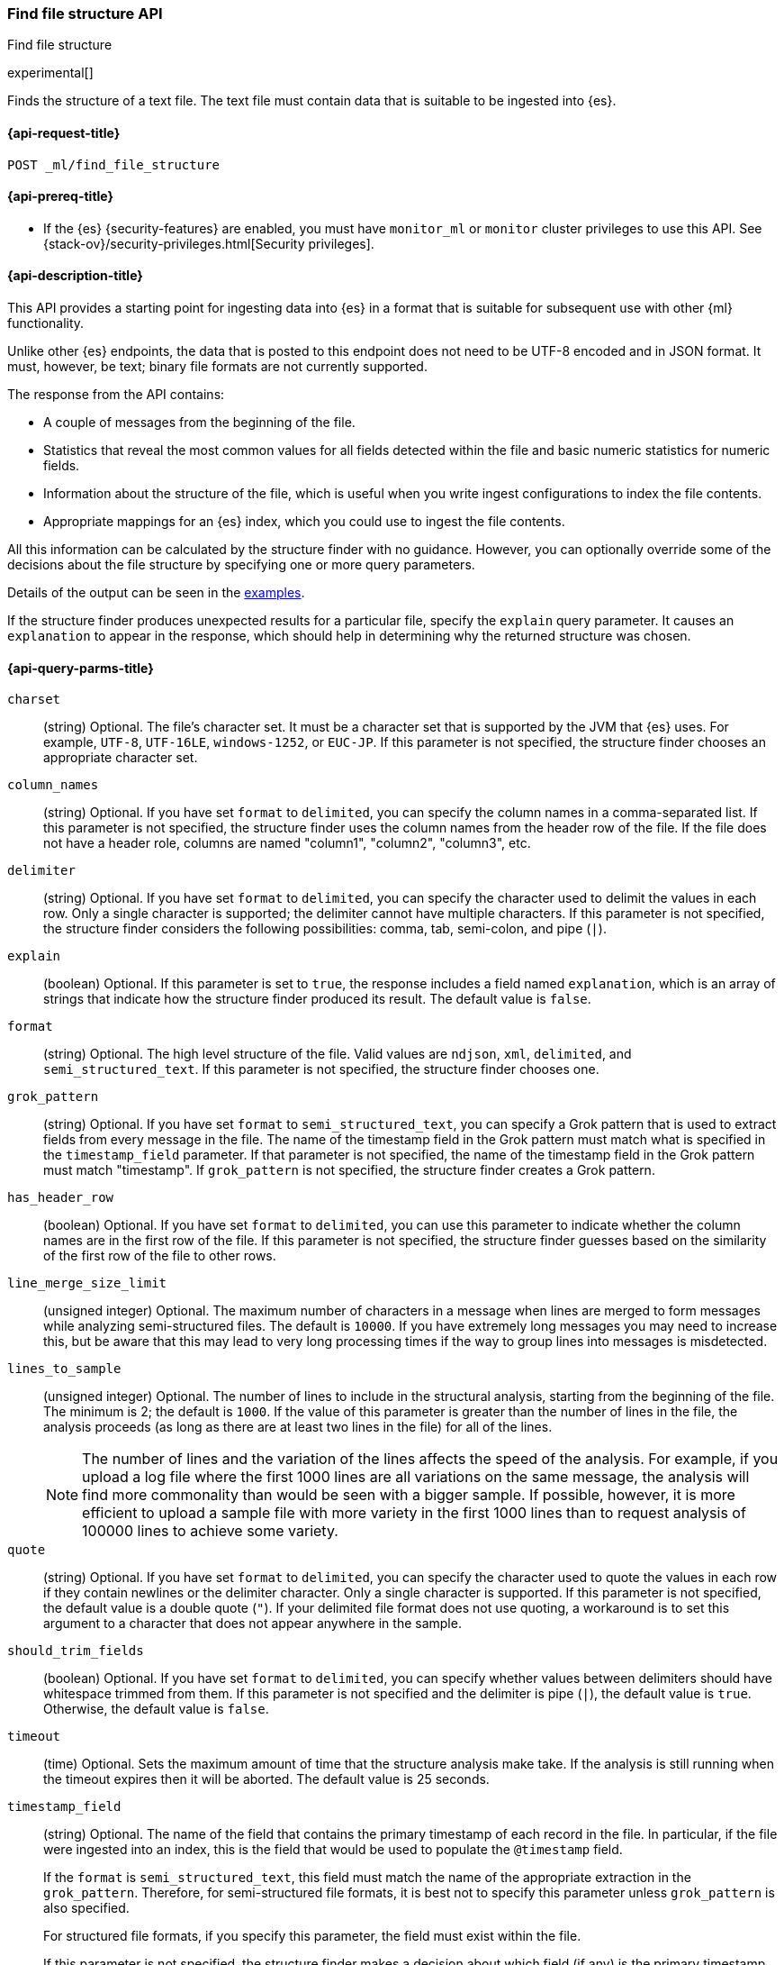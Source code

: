 [role="xpack"]
[testenv="basic"]
[[ml-find-file-structure]]
=== Find file structure API
++++
<titleabbrev>Find file structure</titleabbrev>
++++

experimental[]

Finds the structure of a text file. The text file must contain data that is
suitable to be ingested into {es}.

[[ml-find-file-structure-request]]
==== {api-request-title}

`POST _ml/find_file_structure`

[[ml-find-file-structure-prereqs]]
==== {api-prereq-title}

* If the {es} {security-features} are enabled, you must have `monitor_ml` or
`monitor` cluster privileges to use this API. See
{stack-ov}/security-privileges.html[Security privileges].

[[ml-find-file-structure-desc]]
==== {api-description-title}

This API provides a starting point for ingesting data into {es} in a format that
is suitable for subsequent use with other {ml} functionality.

Unlike other {es} endpoints, the data that is posted to this endpoint does not
need to be UTF-8 encoded and in JSON format. It must, however, be text; binary
file formats are not currently supported.

The response from the API contains:

* A couple of messages from the beginning of the file.
* Statistics that reveal the most common values for all fields detected within
  the file and basic numeric statistics for numeric fields.
* Information about the structure of the file, which is useful when you write
  ingest configurations to index the file contents.
* Appropriate mappings for an {es} index, which you could use to ingest the file
  contents.

All this information can be calculated by the structure finder with no guidance.
However, you can optionally override some of the decisions about the file
structure by specifying one or more query parameters.

Details of the output can be seen in the
<<ml-find-file-structure-examples,examples>>.

If the structure finder produces unexpected results for a particular file,
specify the `explain` query parameter. It causes an `explanation` to appear in
the response, which should help in determining why the returned structure was
chosen.

[[ml-find-file-structure-query-parms]]
==== {api-query-parms-title}

`charset`::
  (string) Optional. The file's character set. It must be a character set that
  is supported by the JVM that {es} uses. For example, `UTF-8`, `UTF-16LE`,
  `windows-1252`, or `EUC-JP`. If this parameter is not specified, the structure
  finder chooses an appropriate character set.

`column_names`::
  (string) Optional. If you have set `format` to `delimited`, you can specify
  the column names in a comma-separated list. If this parameter is not specified,
  the structure finder uses the column names from the header row of the file. If
  the file does not have a header role, columns are named "column1", "column2",
  "column3", etc.

`delimiter`::
  (string) Optional. If you have set `format` to `delimited`, you can specify
  the character used to delimit the values in each row. Only a single character
  is supported; the delimiter cannot have multiple characters. If this parameter
  is not specified, the structure finder considers the following possibilities:
  comma, tab, semi-colon, and pipe (`|`).

`explain`::
  (boolean) Optional. If this parameter is set to `true`, the response includes
  a field named `explanation`, which is an array of strings that indicate how
  the structure finder produced its result. The default value is `false`.

`format`::
  (string) Optional. The high level structure of the file. Valid values are
  `ndjson`, `xml`, `delimited`, and `semi_structured_text`. If this parameter is
  not specified, the structure finder chooses one.

`grok_pattern`::
  (string) Optional. If you have set `format` to `semi_structured_text`, you can
  specify a Grok pattern that is used to extract fields from every message in
  the file. The name of the timestamp field in the Grok pattern must match what
  is specified in the `timestamp_field` parameter. If that parameter is not
  specified, the name of the timestamp field in the Grok pattern must match
  "timestamp". If `grok_pattern` is not specified, the structure finder creates
  a Grok pattern.

`has_header_row`::
  (boolean) Optional. If you have set `format` to `delimited`, you can use this
  parameter to indicate whether the column names are in the first row of the
  file. If this parameter is not specified, the structure finder guesses based
  on the similarity of the first row of the file to other rows.

`line_merge_size_limit`::
  (unsigned integer) Optional. The maximum number of characters in a message
  when lines are merged to form messages while analyzing semi-structured files.
  The default is `10000`. If you have extremely long messages you may need to
  increase this, but be aware that this may lead to very long processing times
  if the way to group lines into messages is misdetected.

`lines_to_sample`::
  (unsigned integer) Optional. The number of lines to include in the structural
  analysis, starting from the beginning of the file. The minimum is 2; the
  default is `1000`. If the value of this parameter is greater than the number
  of lines in the file, the analysis proceeds (as long as there are at least two
  lines in the file) for all of the lines. +
+
--
NOTE: The number of lines and the variation of the lines affects the speed of
the analysis. For example, if you upload a log file where the first 1000 lines
are all variations on the same message, the analysis will find more commonality
than would be seen with a bigger sample. If possible, however, it is more
efficient to upload a sample file with more variety in the first 1000 lines than
to request analysis of 100000 lines to achieve some variety.
--

`quote`::
  (string) Optional. If you have set `format` to `delimited`, you can specify
  the character used to quote the values in each row if they contain newlines or
  the delimiter character. Only a single character is supported. If this
  parameter is not specified, the default value is a double quote (`"`). If your
  delimited file format does not use quoting, a workaround is to set this
  argument to a character that does not appear anywhere in the sample.

`should_trim_fields`::
  (boolean) Optional. If you have set `format` to `delimited`, you can specify
  whether values between delimiters should have whitespace trimmed from them. If
  this parameter is not specified and the delimiter is pipe (`|`), the default
  value is `true`. Otherwise, the default value is `false`.

`timeout`::
  (time) Optional. Sets the maximum amount of time that the structure analysis
  make take. If the analysis is still running when the timeout expires then it
  will be aborted. The default value is 25 seconds.

`timestamp_field`::
  (string) Optional. The name of the field that contains the primary timestamp
  of each record in the file. In particular, if the file were ingested into an
  index, this is the field that would be used to populate the `@timestamp` field.
+
--
If the `format` is `semi_structured_text`, this field must match the name of the
appropriate extraction in the `grok_pattern`. Therefore, for semi-structured
file formats, it is best not to specify this parameter unless `grok_pattern` is
also specified.

For structured file formats, if you specify this parameter, the field must exist
within the file.

If this parameter is not specified, the structure finder makes a decision about which
field (if any) is the primary timestamp field. For structured file formats, it
is not compulsory to have a timestamp in the file.
--

`timestamp_format`::
  (string) Optional. The Java time format of the timestamp field in the file. +
+
--
NOTE: Only a subset of Java time format letter groups are supported:

* `a`
* `d`
* `dd`
* `EEE`
* `EEEE`
* `H`
* `HH`
* `h`
* `M`
* `MM`
* `MMM`
* `MMMM`
* `mm`
* `ss`
* `XX`
* `XXX`
* `yy`
* `yyyy`
* `zzz`

Additionally `S` letter groups (fractional seconds) of length one to nine are
supported providing they occur after `ss` and separated from the `ss` by a `.`,
`,` or `:`. Spacing and punctuation is also permitted with the exception of `?`,
newline and carriage return, together with literal text enclosed in single
quotes. For example, `MM/dd HH.mm.ss,SSSSSS 'in' yyyy` is a valid override
format.

One valuable use case for this parameter is when the format is semi-structured
text, there are multiple timestamp formats in the file, and you know which
format corresponds to the primary timestamp, but you do not want to specify the
full `grok_pattern`. Another is when the timestamp format is one that the
structure finder does not consider by default.

If this parameter is not specified, the structure finder chooses the best
format from a built-in set.

--

[[ml-find-file-structure-request-body]]
==== {api-request-body-title}

The text file that you want to analyze. It must contain data that is suitable to
be ingested into {es}. It does not need to be in JSON format and it does not
need to be UTF-8 encoded. The size is limited to the {es} HTTP receive buffer
size, which defaults to 100 Mb.

[[ml-find-file-structure-examples]]
==== {api-examples-title}

Suppose you have a newline-delimited JSON file that contains information about
some books. You can send the contents to the `find_file_structure` endpoint:

[source,js]
----
POST _ml/find_file_structure
{"name": "Leviathan Wakes", "author": "James S.A. Corey", "release_date": "2011-06-02", "page_count": 561}
{"name": "Hyperion", "author": "Dan Simmons", "release_date": "1989-05-26", "page_count": 482}
{"name": "Dune", "author": "Frank Herbert", "release_date": "1965-06-01", "page_count": 604}
{"name": "Dune Messiah", "author": "Frank Herbert", "release_date": "1969-10-15", "page_count": 331}
{"name": "Children of Dune", "author": "Frank Herbert", "release_date": "1976-04-21", "page_count": 408}
{"name": "God Emperor of Dune", "author": "Frank Herbert", "release_date": "1981-05-28", "page_count": 454}
{"name": "Consider Phlebas", "author": "Iain M. Banks", "release_date": "1987-04-23", "page_count": 471}
{"name": "Pandora's Star", "author": "Peter F. Hamilton", "release_date": "2004-03-02", "page_count": 768}
{"name": "Revelation Space", "author": "Alastair Reynolds", "release_date": "2000-03-15", "page_count": 585}
{"name": "A Fire Upon the Deep", "author": "Vernor Vinge", "release_date": "1992-06-01", "page_count": 613}
{"name": "Ender's Game", "author": "Orson Scott Card", "release_date": "1985-06-01", "page_count": 324}
{"name": "1984", "author": "George Orwell", "release_date": "1985-06-01", "page_count": 328}
{"name": "Fahrenheit 451", "author": "Ray Bradbury", "release_date": "1953-10-15", "page_count": 227}
{"name": "Brave New World", "author": "Aldous Huxley", "release_date": "1932-06-01", "page_count": 268}
{"name": "Foundation", "author": "Isaac Asimov", "release_date": "1951-06-01", "page_count": 224}
{"name": "The Giver", "author": "Lois Lowry", "release_date": "1993-04-26", "page_count": 208}
{"name": "Slaughterhouse-Five", "author": "Kurt Vonnegut", "release_date": "1969-06-01", "page_count": 275}
{"name": "The Hitchhiker's Guide to the Galaxy", "author": "Douglas Adams", "release_date": "1979-10-12", "page_count": 180}
{"name": "Snow Crash", "author": "Neal Stephenson", "release_date": "1992-06-01", "page_count": 470}
{"name": "Neuromancer", "author": "William Gibson", "release_date": "1984-07-01", "page_count": 271}
{"name": "The Handmaid's Tale", "author": "Margaret Atwood", "release_date": "1985-06-01", "page_count": 311}
{"name": "Starship Troopers", "author": "Robert A. Heinlein", "release_date": "1959-12-01", "page_count": 335}
{"name": "The Left Hand of Darkness", "author": "Ursula K. Le Guin", "release_date": "1969-06-01", "page_count": 304}
{"name": "The Moon is a Harsh Mistress", "author": "Robert A. Heinlein", "release_date": "1966-04-01", "page_count": 288}
----
// CONSOLE
// TEST

If the request does not encounter errors, you receive the following result:

[source,js]
----
{
  "num_lines_analyzed" : 24, <1>
  "num_messages_analyzed" : 24, <2>
  "sample_start" : "{\"name\": \"Leviathan Wakes\", \"author\": \"James S.A. Corey\", \"release_date\": \"2011-06-02\", \"page_count\": 561}\n{\"name\": \"Hyperion\", \"author\": \"Dan Simmons\", \"release_date\": \"1989-05-26\", \"page_count\": 482}\n", <3>
  "charset" : "UTF-8", <4>
  "has_byte_order_marker" : false, <5>
  "format" : "ndjson", <6>
  "timestamp_field" : "release_date", <7>
  "joda_timestamp_formats" : [ <8>
    "ISO8601"
  ],
  "java_timestamp_formats" : [ <9>
    "ISO8601"
  ],
  "need_client_timezone" : true, <10>
  "mappings" : { <11>
    "@timestamp" : {
      "type" : "date"
    },
    "author" : {
      "type" : "keyword"
    },
    "name" : {
      "type" : "keyword"
    },
    "page_count" : {
      "type" : "long"
    },
    "release_date" : {
      "type" : "date",
      "format" : "iso8601"
    }
  },
  "ingest_pipeline" : {
    "description" : "Ingest pipeline created by file structure finder",
    "processors" : [
      {
        "date" : {
          "field" : "release_date",
          "timezone" : "{{ beat.timezone }}",
          "formats" : [
            "ISO8601"
          ]
        }
      }
    ]
  },
  "field_stats" : { <12>
    "author" : {
      "count" : 24,
      "cardinality" : 20,
      "top_hits" : [
        {
          "value" : "Frank Herbert",
          "count" : 4
        },
        {
          "value" : "Robert A. Heinlein",
          "count" : 2
        },
        {
          "value" : "Alastair Reynolds",
          "count" : 1
        },
        {
          "value" : "Aldous Huxley",
          "count" : 1
        },
        {
          "value" : "Dan Simmons",
          "count" : 1
        },
        {
          "value" : "Douglas Adams",
          "count" : 1
        },
        {
          "value" : "George Orwell",
          "count" : 1
        },
        {
          "value" : "Iain M. Banks",
          "count" : 1
        },
        {
          "value" : "Isaac Asimov",
          "count" : 1
        },
        {
          "value" : "James S.A. Corey",
          "count" : 1
        }
      ]
    },
    "name" : {
      "count" : 24,
      "cardinality" : 24,
      "top_hits" : [
        {
          "value" : "1984",
          "count" : 1
        },
        {
          "value" : "A Fire Upon the Deep",
          "count" : 1
        },
        {
          "value" : "Brave New World",
          "count" : 1
        },
        {
          "value" : "Children of Dune",
          "count" : 1
        },
        {
          "value" : "Consider Phlebas",
          "count" : 1
        },
        {
          "value" : "Dune",
          "count" : 1
        },
        {
          "value" : "Dune Messiah",
          "count" : 1
        },
        {
          "value" : "Ender's Game",
          "count" : 1
        },
        {
          "value" : "Fahrenheit 451",
          "count" : 1
        },
        {
          "value" : "Foundation",
          "count" : 1
        }
      ]
    },
    "page_count" : {
      "count" : 24,
      "cardinality" : 24,
      "min_value" : 180,
      "max_value" : 768,
      "mean_value" : 387.0833333333333,
      "median_value" : 329.5,
      "top_hits" : [
        {
          "value" : 180,
          "count" : 1
        },
        {
          "value" : 208,
          "count" : 1
        },
        {
          "value" : 224,
          "count" : 1
        },
        {
          "value" : 227,
          "count" : 1
        },
        {
          "value" : 268,
          "count" : 1
        },
        {
          "value" : 271,
          "count" : 1
        },
        {
          "value" : 275,
          "count" : 1
        },
        {
          "value" : 288,
          "count" : 1
        },
        {
          "value" : 304,
          "count" : 1
        },
        {
          "value" : 311,
          "count" : 1
        }
      ]
    },
    "release_date" : {
      "count" : 24,
      "cardinality" : 20,
      "earliest" : "1932-06-01",
      "latest" : "2011-06-02",
      "top_hits" : [
        {
          "value" : "1985-06-01",
          "count" : 3
        },
        {
          "value" : "1969-06-01",
          "count" : 2
        },
        {
          "value" : "1992-06-01",
          "count" : 2
        },
        {
          "value" : "1932-06-01",
          "count" : 1
        },
        {
          "value" : "1951-06-01",
          "count" : 1
        },
        {
          "value" : "1953-10-15",
          "count" : 1
        },
        {
          "value" : "1959-12-01",
          "count" : 1
        },
        {
          "value" : "1965-06-01",
          "count" : 1
        },
        {
          "value" : "1966-04-01",
          "count" : 1
        },
        {
          "value" : "1969-10-15",
          "count" : 1
        }
      ]
    }
  }
}
----
// TESTRESPONSE[s/"sample_start" : ".*",/"sample_start" : "$body.sample_start",/]
// The substitution is because the "file" is pre-processed by the test harness,
// so the fields may get reordered in the JSON the endpoint sees

<1> `num_lines_analyzed` indicates how many lines of the file were analyzed.
<2> `num_messages_analyzed` indicates how many distinct messages the lines contained.
     For NDJSON, this value is the same as `num_lines_analyzed`. For other file
     formats, messages can span several lines.
<3> `sample_start` reproduces the first two messages in the file verbatim. This
     may help to diagnose parse errors or accidental uploads of the wrong file.
<4> `charset` indicates the character encoding used to parse the file.
<5> For UTF character encodings, `has_byte_order_marker` indicates whether the
    file begins with a byte order marker.
<6> `format` is one of `ndjson`, `xml`, `delimited` or `semi_structured_text`.
<7> The `timestamp_field` names the field considered most likely to be the
    primary timestamp of each document.
<8> `joda_timestamp_formats` are used to tell Logstash how to parse timestamps.
<9> `java_timestamp_formats` are the Java time formats recognized in the time
    fields. Elasticsearch mappings and Ingest pipeline use this format.
<10> If a timestamp format is detected that does not include a timezone,
     `need_client_timezone` will be `true`. The server that parses the file must
     therefore be told the correct timezone by the client.
<11> `mappings` contains some suitable mappings for an index into which the data
     could be ingested. In this case, the `release_date` field has been given a
     `keyword` type as it is not considered specific enough to convert to the
     `date` type.
<12> `field_stats` contains the most common values of each field, plus basic
     numeric statistics for the numeric `page_count` field. This information
     may provide clues that the data needs to be cleaned or transformed prior
     to use by other {ml} functionality.

The next example shows how it's possible to find the structure of some New York
City yellow cab trip data. The first `curl` command downloads the data, the
first 20000 lines of which are then piped into the `find_file_structure`
endpoint. The `lines_to_sample` query parameter of the endpoint is set to 20000
to match what is specified in the `head` command.

[source,js]
----
curl -s "s3.amazonaws.com/nyc-tlc/trip+data/yellow_tripdata_2018-06.csv" | head -20000 | curl -s -H "Content-Type: application/json" -XPOST "localhost:9200/_ml/find_file_structure?pretty&lines_to_sample=20000" -T -
----
// NOTCONSOLE
// Not converting to console because this shows how curl can be used

--
NOTE: The `Content-Type: application/json` header must be set even though in
this case the data is not JSON. (Alternatively the `Content-Type` can be set
to any other supported by Elasticsearch, but it must be set.)
--

If the request does not encounter errors, you receive the following result:

[source,js]
----
{
  "num_lines_analyzed" : 20000,
  "num_messages_analyzed" : 19998, <1>
  "sample_start" : "VendorID,tpep_pickup_datetime,tpep_dropoff_datetime,passenger_count,trip_distance,RatecodeID,store_and_fwd_flag,PULocationID,DOLocationID,payment_type,fare_amount,extra,mta_tax,tip_amount,tolls_amount,improvement_surcharge,total_amount\n\n1,2018-06-01 00:15:40,2018-06-01 00:16:46,1,.00,1,N,145,145,2,3,0.5,0.5,0,0,0.3,4.3\n",
  "charset" : "UTF-8",
  "has_byte_order_marker" : false,
  "format" : "delimited", <2>
  "multiline_start_pattern" : "^.*?,\"?\\d{4}-\\d{2}-\\d{2}[T ]\\d{2}:\\d{2}",
  "exclude_lines_pattern" : "^\"?VendorID\"?,\"?tpep_pickup_datetime\"?,\"?tpep_dropoff_datetime\"?,\"?passenger_count\"?,\"?trip_distance\"?,\"?RatecodeID\"?,\"?store_and_fwd_flag\"?,\"?PULocationID\"?,\"?DOLocationID\"?,\"?payment_type\"?,\"?fare_amount\"?,\"?extra\"?,\"?mta_tax\"?,\"?tip_amount\"?,\"?tolls_amount\"?,\"?improvement_surcharge\"?,\"?total_amount\"?",
  "column_names" : [ <3>
    "VendorID",
    "tpep_pickup_datetime",
    "tpep_dropoff_datetime",
    "passenger_count",
    "trip_distance",
    "RatecodeID",
    "store_and_fwd_flag",
    "PULocationID",
    "DOLocationID",
    "payment_type",
    "fare_amount",
    "extra",
    "mta_tax",
    "tip_amount",
    "tolls_amount",
    "improvement_surcharge",
    "total_amount"
  ],
  "has_header_row" : true, <4>
  "delimiter" : ",", <5>
  "quote" : "\"", <6>
  "timestamp_field" : "tpep_pickup_datetime", <7>
  "joda_timestamp_formats" : [ <8>
    "YYYY-MM-dd HH:mm:ss"
  ],
  "java_timestamp_formats" : [ <9>
    "yyyy-MM-dd HH:mm:ss"
  ],
  "need_client_timezone" : true, <10>
  "mappings" : {
    "@timestamp" : {
      "type" : "date"
    },
    "DOLocationID" : {
      "type" : "long"
    },
    "PULocationID" : {
      "type" : "long"
    },
    "RatecodeID" : {
      "type" : "long"
    },
    "VendorID" : {
      "type" : "long"
    },
    "extra" : {
      "type" : "double"
    },
    "fare_amount" : {
      "type" : "double"
    },
    "improvement_surcharge" : {
      "type" : "double"
    },
    "mta_tax" : {
      "type" : "double"
    },
    "passenger_count" : {
      "type" : "long"
    },
    "payment_type" : {
      "type" : "long"
    },
    "store_and_fwd_flag" : {
      "type" : "keyword"
    },
    "tip_amount" : {
      "type" : "double"
    },
    "tolls_amount" : {
      "type" : "double"
    },
    "total_amount" : {
      "type" : "double"
    },
    "tpep_dropoff_datetime" : {
      "type" : "date",
      "format" : "yyyy-MM-dd HH:mm:ss"
    },
    "tpep_pickup_datetime" : {
      "type" : "date",
      "format" : "yyyy-MM-dd HH:mm:ss"
    },
    "trip_distance" : {
      "type" : "double"
    }
  },
  "ingest_pipeline" : {
    "description" : "Ingest pipeline created by file structure finder",
    "processors" : [
      {
        "date" : {
          "field" : "tpep_pickup_datetime",
          "timezone" : "{{ beat.timezone }}",
          "formats" : [
            "yyyy-MM-dd HH:mm:ss"
          ]
        }
      }
    ]
  },
  "field_stats" : {
    "DOLocationID" : {
      "count" : 19998,
      "cardinality" : 240,
      "min_value" : 1,
      "max_value" : 265,
      "mean_value" : 150.26532653265312,
      "median_value" : 148,
      "top_hits" : [
        {
          "value" : 79,
          "count" : 760
        },
        {
          "value" : 48,
          "count" : 683
        },
        {
          "value" : 68,
          "count" : 529
        },
        {
          "value" : 170,
          "count" : 506
        },
        {
          "value" : 107,
          "count" : 468
        },
        {
          "value" : 249,
          "count" : 457
        },
        {
          "value" : 230,
          "count" : 441
        },
        {
          "value" : 186,
          "count" : 432
        },
        {
          "value" : 141,
          "count" : 409
        },
        {
          "value" : 263,
          "count" : 386
        }
      ]
    },
    "PULocationID" : {
      "count" : 19998,
      "cardinality" : 154,
      "min_value" : 1,
      "max_value" : 265,
      "mean_value" : 153.4042404240424,
      "median_value" : 148,
      "top_hits" : [
        {
          "value" : 79,
          "count" : 1067
        },
        {
          "value" : 230,
          "count" : 949
        },
        {
          "value" : 148,
          "count" : 940
        },
        {
          "value" : 132,
          "count" : 897
        },
        {
          "value" : 48,
          "count" : 853
        },
        {
          "value" : 161,
          "count" : 820
        },
        {
          "value" : 234,
          "count" : 750
        },
        {
          "value" : 249,
          "count" : 722
        },
        {
          "value" : 164,
          "count" : 663
        },
        {
          "value" : 114,
          "count" : 646
        }
      ]
    },
    "RatecodeID" : {
      "count" : 19998,
      "cardinality" : 5,
      "min_value" : 1,
      "max_value" : 5,
      "mean_value" : 1.0656565656565653,
      "median_value" : 1,
      "top_hits" : [
        {
          "value" : 1,
          "count" : 19311
        },
        {
          "value" : 2,
          "count" : 468
        },
        {
          "value" : 5,
          "count" : 195
        },
        {
          "value" : 4,
          "count" : 17
        },
        {
          "value" : 3,
          "count" : 7
        }
      ]
    },
    "VendorID" : {
      "count" : 19998,
      "cardinality" : 2,
      "min_value" : 1,
      "max_value" : 2,
      "mean_value" : 1.59005900590059,
      "median_value" : 2,
      "top_hits" : [
        {
          "value" : 2,
          "count" : 11800
        },
        {
          "value" : 1,
          "count" : 8198
        }
      ]
    },
    "extra" : {
      "count" : 19998,
      "cardinality" : 3,
      "min_value" : -0.5,
      "max_value" : 0.5,
      "mean_value" : 0.4815981598159816,
      "median_value" : 0.5,
      "top_hits" : [
        {
          "value" : 0.5,
          "count" : 19281
        },
        {
          "value" : 0,
          "count" : 698
        },
        {
          "value" : -0.5,
          "count" : 19
        }
      ]
    },
    "fare_amount" : {
      "count" : 19998,
      "cardinality" : 208,
      "min_value" : -100,
      "max_value" : 300,
      "mean_value" : 13.937719771977209,
      "median_value" : 9.5,
      "top_hits" : [
        {
          "value" : 6,
          "count" : 1004
        },
        {
          "value" : 6.5,
          "count" : 935
        },
        {
          "value" : 5.5,
          "count" : 909
        },
        {
          "value" : 7,
          "count" : 903
        },
        {
          "value" : 5,
          "count" : 889
        },
        {
          "value" : 7.5,
          "count" : 854
        },
        {
          "value" : 4.5,
          "count" : 802
        },
        {
          "value" : 8.5,
          "count" : 790
        },
        {
          "value" : 8,
          "count" : 789
        },
        {
          "value" : 9,
          "count" : 711
        }
      ]
    },
    "improvement_surcharge" : {
      "count" : 19998,
      "cardinality" : 3,
      "min_value" : -0.3,
      "max_value" : 0.3,
      "mean_value" : 0.29915991599159913,
      "median_value" : 0.3,
      "top_hits" : [
        {
          "value" : 0.3,
          "count" : 19964
        },
        {
          "value" : -0.3,
          "count" : 22
        },
        {
          "value" : 0,
          "count" : 12
        }
      ]
    },
    "mta_tax" : {
      "count" : 19998,
      "cardinality" : 3,
      "min_value" : -0.5,
      "max_value" : 0.5,
      "mean_value" : 0.4962246224622462,
      "median_value" : 0.5,
      "top_hits" : [
        {
          "value" : 0.5,
          "count" : 19868
        },
        {
          "value" : 0,
          "count" : 109
        },
        {
          "value" : -0.5,
          "count" : 21
        }
      ]
    },
    "passenger_count" : {
      "count" : 19998,
      "cardinality" : 7,
      "min_value" : 0,
      "max_value" : 6,
      "mean_value" : 1.6201620162016201,
      "median_value" : 1,
      "top_hits" : [
        {
          "value" : 1,
          "count" : 14219
        },
        {
          "value" : 2,
          "count" : 2886
        },
        {
          "value" : 5,
          "count" : 1047
        },
        {
          "value" : 3,
          "count" : 804
        },
        {
          "value" : 6,
          "count" : 523
        },
        {
          "value" : 4,
          "count" : 406
        },
        {
          "value" : 0,
          "count" : 113
        }
      ]
    },
    "payment_type" : {
      "count" : 19998,
      "cardinality" : 4,
      "min_value" : 1,
      "max_value" : 4,
      "mean_value" : 1.315631563156316,
      "median_value" : 1,
      "top_hits" : [
        {
          "value" : 1,
          "count" : 13936
        },
        {
          "value" : 2,
          "count" : 5857
        },
        {
          "value" : 3,
          "count" : 160
        },
        {
          "value" : 4,
          "count" : 45
        }
      ]
    },
    "store_and_fwd_flag" : {
      "count" : 19998,
      "cardinality" : 2,
      "top_hits" : [
        {
          "value" : "N",
          "count" : 19910
        },
        {
          "value" : "Y",
          "count" : 88
        }
      ]
    },
    "tip_amount" : {
      "count" : 19998,
      "cardinality" : 717,
      "min_value" : 0,
      "max_value" : 128,
      "mean_value" : 2.010959095909593,
      "median_value" : 1.45,
      "top_hits" : [
        {
          "value" : 0,
          "count" : 6917
        },
        {
          "value" : 1,
          "count" : 1178
        },
        {
          "value" : 2,
          "count" : 624
        },
        {
          "value" : 3,
          "count" : 248
        },
        {
          "value" : 1.56,
          "count" : 206
        },
        {
          "value" : 1.46,
          "count" : 205
        },
        {
          "value" : 1.76,
          "count" : 196
        },
        {
          "value" : 1.45,
          "count" : 195
        },
        {
          "value" : 1.36,
          "count" : 191
        },
        {
          "value" : 1.5,
          "count" : 187
        }
      ]
    },
    "tolls_amount" : {
      "count" : 19998,
      "cardinality" : 26,
      "min_value" : 0,
      "max_value" : 35,
      "mean_value" : 0.2729697969796978,
      "median_value" : 0,
      "top_hits" : [
        {
          "value" : 0,
          "count" : 19107
        },
        {
          "value" : 5.76,
          "count" : 791
        },
        {
          "value" : 10.5,
          "count" : 36
        },
        {
          "value" : 2.64,
          "count" : 21
        },
        {
          "value" : 11.52,
          "count" : 8
        },
        {
          "value" : 5.54,
          "count" : 4
        },
        {
          "value" : 8.5,
          "count" : 4
        },
        {
          "value" : 17.28,
          "count" : 4
        },
        {
          "value" : 2,
          "count" : 2
        },
        {
          "value" : 2.16,
          "count" : 2
        }
      ]
    },
    "total_amount" : {
      "count" : 19998,
      "cardinality" : 1267,
      "min_value" : -100.3,
      "max_value" : 389.12,
      "mean_value" : 17.499898989898995,
      "median_value" : 12.35,
      "top_hits" : [
        {
          "value" : 7.3,
          "count" : 478
        },
        {
          "value" : 8.3,
          "count" : 443
        },
        {
          "value" : 8.8,
          "count" : 420
        },
        {
          "value" : 6.8,
          "count" : 406
        },
        {
          "value" : 7.8,
          "count" : 405
        },
        {
          "value" : 6.3,
          "count" : 371
        },
        {
          "value" : 9.8,
          "count" : 368
        },
        {
          "value" : 5.8,
          "count" : 362
        },
        {
          "value" : 9.3,
          "count" : 332
        },
        {
          "value" : 10.3,
          "count" : 332
        }
      ]
    },
    "tpep_dropoff_datetime" : {
      "count" : 19998,
      "cardinality" : 9066,
      "earliest" : "2018-05-31 06:18:15",
      "latest" : "2018-06-02 02:25:44",
      "top_hits" : [
        {
          "value" : "2018-06-01 01:12:12",
          "count" : 10
        },
        {
          "value" : "2018-06-01 00:32:15",
          "count" : 9
        },
        {
          "value" : "2018-06-01 00:44:27",
          "count" : 9
        },
        {
          "value" : "2018-06-01 00:46:42",
          "count" : 9
        },
        {
          "value" : "2018-06-01 01:03:22",
          "count" : 9
        },
        {
          "value" : "2018-06-01 01:05:13",
          "count" : 9
        },
        {
          "value" : "2018-06-01 00:11:20",
          "count" : 8
        },
        {
          "value" : "2018-06-01 00:16:03",
          "count" : 8
        },
        {
          "value" : "2018-06-01 00:19:47",
          "count" : 8
        },
        {
          "value" : "2018-06-01 00:25:17",
          "count" : 8
        }
      ]
    },
    "tpep_pickup_datetime" : {
      "count" : 19998,
      "cardinality" : 8760,
      "earliest" : "2018-05-31 06:08:31",
      "latest" : "2018-06-02 01:21:21",
      "top_hits" : [
        {
          "value" : "2018-06-01 00:01:23",
          "count" : 12
        },
        {
          "value" : "2018-06-01 00:04:31",
          "count" : 10
        },
        {
          "value" : "2018-06-01 00:05:38",
          "count" : 10
        },
        {
          "value" : "2018-06-01 00:09:50",
          "count" : 10
        },
        {
          "value" : "2018-06-01 00:12:01",
          "count" : 10
        },
        {
          "value" : "2018-06-01 00:14:17",
          "count" : 10
        },
        {
          "value" : "2018-06-01 00:00:34",
          "count" : 9
        },
        {
          "value" : "2018-06-01 00:00:40",
          "count" : 9
        },
        {
          "value" : "2018-06-01 00:02:53",
          "count" : 9
        },
        {
          "value" : "2018-06-01 00:05:40",
          "count" : 9
        }
      ]
    },
    "trip_distance" : {
      "count" : 19998,
      "cardinality" : 1687,
      "min_value" : 0,
      "max_value" : 64.63,
      "mean_value" : 3.6521062106210715,
      "median_value" : 2.16,
      "top_hits" : [
        {
          "value" : 0.9,
          "count" : 335
        },
        {
          "value" : 0.8,
          "count" : 320
        },
        {
          "value" : 1.1,
          "count" : 316
        },
        {
          "value" : 0.7,
          "count" : 304
        },
        {
          "value" : 1.2,
          "count" : 303
        },
        {
          "value" : 1,
          "count" : 296
        },
        {
          "value" : 1.3,
          "count" : 280
        },
        {
          "value" : 1.5,
          "count" : 268
        },
        {
          "value" : 1.6,
          "count" : 268
        },
        {
          "value" : 0.6,
          "count" : 256
        }
      ]
    }
  }
}
----
// NOTCONSOLE

<1> `num_messages_analyzed` is 2 lower than `num_lines_analyzed` because only
    data records count as messages. The first line contains the column names
    and in this sample the second line is blank.
<2> Unlike the first example, in this case the `format` has been identified as
    `delimited`.
<3> Because the `format` is `delimited`, the `column_names` field in the output
    lists the column names in the order they appear in the sample.
<4> `has_header_row` indicates that for this sample the column names were in
    the first row of the sample. (If they hadn't been then it would have been
    a good idea to specify them in the `column_names` query parameter.)
<5> The `delimiter` for this sample is a comma, as it's a CSV file.
<6> The `quote` character is the default double quote. (The structure finder
    does not attempt to deduce any other quote character, so if you have a
    delimited file that's quoted with some other character you must specify it
    using the `quote` query parameter.)
<7> The `timestamp_field` has been chosen to be `tpep_pickup_datetime`.
    `tpep_dropoff_datetime` would work just as well, but `tpep_pickup_datetime`
    was chosen because it comes first in the column order. If you prefer
    `tpep_dropoff_datetime` then force it to be chosen using the
    `timestamp_field` query parameter.
<8> `joda_timestamp_formats` are used to tell Logstash how to parse timestamps.
<9> `java_timestamp_formats` are the Java time formats recognized in the time
    fields. Elasticsearch mappings and Ingest pipeline use this format.
<10> The timestamp format in this sample doesn't specify a timezone, so to
     accurately convert them to UTC timestamps to store in Elasticsearch it's
     necessary to supply the timezone they relate to. `need_client_timezone`
     will be `false` for timestamp formats that include the timezone.

If you try to analyze a lot of data then the analysis will take a long time.
If you want to limit the amount of processing your {es} cluster performs for
a request, use the `timeout` query parameter. The analysis will be aborted and
an error returned when the timeout expires. For example, you can replace 20000
lines in the previous example with 200000 and set a 1 second timeout on the
analysis:

[source,js]
----
curl -s "s3.amazonaws.com/nyc-tlc/trip+data/yellow_tripdata_2018-06.csv" | head -200000 | curl -s -H "Content-Type: application/json" -XPOST "localhost:9200/_ml/find_file_structure?pretty&lines_to_sample=200000&timeout=1s" -T -
----
// NOTCONSOLE
// Not converting to console because this shows how curl can be used

Unless you are using an incredibly fast computer you'll receive a timeout error:

[source,js]
----
{
  "error" : {
    "root_cause" : [
      {
        "type" : "timeout_exception",
        "reason" : "Aborting structure analysis during [delimited record parsing] as it has taken longer than the timeout of [1s]"
      }
    ],
    "type" : "timeout_exception",
    "reason" : "Aborting structure analysis during [delimited record parsing] as it has taken longer than the timeout of [1s]"
  },
  "status" : 500
}
----
// NOTCONSOLE

--
NOTE: If you try the example above yourself you will note that the overall
running time of the `curl` commands is considerably longer than 1 second. This
is because it takes a while to download 200000 lines of CSV from the internet,
and the timeout is measured from the time this endpoint starts to process the
data.
--

This is an example of analyzing {es}'s own log file:

[source,js]
----
curl -s -H "Content-Type: application/json" -XPOST "localhost:9200/_ml/find_file_structure?pretty" -T "$ES_HOME/logs/elasticsearch.log"
----
// NOTCONSOLE
// Not converting to console because this shows how curl can be used

If the request does not encounter errors, the result will look something like
this:

[source,js]
----
{
  "num_lines_analyzed" : 53,
  "num_messages_analyzed" : 53,
  "sample_start" : "[2018-09-27T14:39:28,518][INFO ][o.e.e.NodeEnvironment    ] [node-0] using [1] data paths, mounts [[/ (/dev/disk1)]], net usable_space [165.4gb], net total_space [464.7gb], types [hfs]\n[2018-09-27T14:39:28,521][INFO ][o.e.e.NodeEnvironment    ] [node-0] heap size [494.9mb], compressed ordinary object pointers [true]\n",
  "charset" : "UTF-8",
  "has_byte_order_marker" : false,
  "format" : "semi_structured_text", <1>
  "multiline_start_pattern" : "^\\[\\b\\d{4}-\\d{2}-\\d{2}[T ]\\d{2}:\\d{2}", <2>
  "grok_pattern" : "\\[%{TIMESTAMP_ISO8601:timestamp}\\]\\[%{LOGLEVEL:loglevel}.*", <3>
  "timestamp_field" : "timestamp",
  "joda_timestamp_formats" : [
    "ISO8601"
  ],
  "java_timestamp_formats" : [
    "ISO8601"
  ],
  "need_client_timezone" : true,
  "mappings" : {
    "@timestamp" : {
      "type" : "date"
    },
    "loglevel" : {
      "type" : "keyword"
    },
    "message" : {
      "type" : "text"
    }
  },
  "ingest_pipeline" : {
    "description" : "Ingest pipeline created by file structure finder",
    "processors" : [
      {
        "grok" : {
          "field" : "message",
          "patterns" : [
            "\\[%{TIMESTAMP_ISO8601:timestamp}\\]\\[%{LOGLEVEL:loglevel}.*"
          ]
        }
      },
      {
        "date" : {
          "field" : "timestamp",
          "timezone" : "{{ beat.timezone }}",
          "formats" : [
            "ISO8601"
          ]
        }
      },
      {
        "remove" : {
          "field" : "timestamp"
        }
      }
    ]
  },
  "field_stats" : {
    "loglevel" : {
      "count" : 53,
      "cardinality" : 3,
      "top_hits" : [
        {
          "value" : "INFO",
          "count" : 51
        },
        {
          "value" : "DEBUG",
          "count" : 1
        },
        {
          "value" : "WARN",
          "count" : 1
        }
      ]
    },
    "timestamp" : {
      "count" : 53,
      "cardinality" : 28,
      "earliest" : "2018-09-27T14:39:28,518",
      "latest" : "2018-09-27T14:39:37,012",
      "top_hits" : [
        {
          "value" : "2018-09-27T14:39:29,859",
          "count" : 10
        },
        {
          "value" : "2018-09-27T14:39:29,860",
          "count" : 9
        },
        {
          "value" : "2018-09-27T14:39:29,858",
          "count" : 6
        },
        {
          "value" : "2018-09-27T14:39:28,523",
          "count" : 3
        },
        {
          "value" : "2018-09-27T14:39:34,234",
          "count" : 2
        },
        {
          "value" : "2018-09-27T14:39:28,518",
          "count" : 1
        },
        {
          "value" : "2018-09-27T14:39:28,521",
          "count" : 1
        },
        {
          "value" : "2018-09-27T14:39:28,522",
          "count" : 1
        },
        {
          "value" : "2018-09-27T14:39:29,861",
          "count" : 1
        },
        {
          "value" : "2018-09-27T14:39:32,786",
          "count" : 1
        }
      ]
    }
  }
}
----
// NOTCONSOLE

<1> This time the `format` has been identified as `semi_structured_text`.
<2> The `multiline_start_pattern` is set on the basis that the timestamp appears
    in the first line of each multi-line log message.
<3> A very simple `grok_pattern` has been created, which extracts the timestamp
    and recognizable fields that appear in every analyzed message. In this case
    the only field that was recognized beyond the timestamp was the log level.

If you recognize more fields than the simple `grok_pattern` produced by the
structure finder unaided then you can resubmit the request specifying a more
advanced `grok_pattern` as a query parameter and the structure finder will
calculate `field_stats` for your additional fields.

In the case of the {es} log a more complete Grok pattern is
`\[%{TIMESTAMP_ISO8601:timestamp}\]\[%{LOGLEVEL:loglevel} *\]\[%{JAVACLASS:class} *\] \[%{HOSTNAME:node}\] %{JAVALOGMESSAGE:message}`.
You can analyze the same log file again, submitting this `grok_pattern` as a
query parameter (appropriately URL escaped):

[source,js]
----
curl -s -H "Content-Type: application/json" -XPOST "localhost:9200/_ml/find_file_structure?pretty&format=semi_structured_text&grok_pattern=%5C%5B%25%7BTIMESTAMP_ISO8601:timestamp%7D%5C%5D%5C%5B%25%7BLOGLEVEL:loglevel%7D%20*%5C%5D%5C%5B%25%7BJAVACLASS:class%7D%20*%5C%5D%20%5C%5B%25%7BHOSTNAME:node%7D%5C%5D%20%25%7BJAVALOGMESSAGE:message%7D" -T "$ES_HOME/logs/elasticsearch.log"
----
// NOTCONSOLE
// Not converting to console because this shows how curl can be used

If the request does not encounter errors, the result will look something like
this:

[source,js]
----
{
  "num_lines_analyzed" : 53,
  "num_messages_analyzed" : 53,
  "sample_start" : "[2018-09-27T14:39:28,518][INFO ][o.e.e.NodeEnvironment    ] [node-0] using [1] data paths, mounts [[/ (/dev/disk1)]], net usable_space [165.4gb], net total_space [464.7gb], types [hfs]\n[2018-09-27T14:39:28,521][INFO ][o.e.e.NodeEnvironment    ] [node-0] heap size [494.9mb], compressed ordinary object pointers [true]\n",
  "charset" : "UTF-8",
  "has_byte_order_marker" : false,
  "format" : "semi_structured_text",
  "multiline_start_pattern" : "^\\[\\b\\d{4}-\\d{2}-\\d{2}[T ]\\d{2}:\\d{2}",
  "grok_pattern" : "\\[%{TIMESTAMP_ISO8601:timestamp}\\]\\[%{LOGLEVEL:loglevel} *\\]\\[%{JAVACLASS:class} *\\] \\[%{HOSTNAME:node}\\] %{JAVALOGMESSAGE:message}", <1>
  "timestamp_field" : "timestamp",
  "joda_timestamp_formats" : [
    "ISO8601"
  ],
  "java_timestamp_formats" : [
    "ISO8601"
  ],
  "need_client_timezone" : true,
  "mappings" : {
    "@timestamp" : {
      "type" : "date"
    },
    "class" : {
      "type" : "keyword"
    },
    "loglevel" : {
      "type" : "keyword"
    },
    "message" : {
      "type" : "text"
    },
    "node" : {
      "type" : "keyword"
    }
  },
  "ingest_pipeline" : {
    "description" : "Ingest pipeline created by file structure finder",
    "processors" : [
      {
        "grok" : {
          "field" : "message",
          "patterns" : [
            "\\[%{TIMESTAMP_ISO8601:timestamp}\\]\\[%{LOGLEVEL:loglevel} *\\]\\[%{JAVACLASS:class} *\\] \\[%{HOSTNAME:node}\\] %{JAVALOGMESSAGE:message}"
          ]
        }
      },
      {
        "date" : {
          "field" : "timestamp",
          "timezone" : "{{ beat.timezone }}",
          "formats" : [
            "ISO8601"
          ]
        }
      },
      {
        "remove" : {
          "field" : "timestamp"
        }
      }
    ]
  },
  "field_stats" : { <2>
    "class" : {
      "count" : 53,
      "cardinality" : 14,
      "top_hits" : [
        {
          "value" : "o.e.p.PluginsService",
          "count" : 26
        },
        {
          "value" : "o.e.c.m.MetaDataIndexTemplateService",
          "count" : 8
        },
        {
          "value" : "o.e.n.Node",
          "count" : 7
        },
        {
          "value" : "o.e.e.NodeEnvironment",
          "count" : 2
        },
        {
          "value" : "o.e.a.ActionModule",
          "count" : 1
        },
        {
          "value" : "o.e.c.s.ClusterApplierService",
          "count" : 1
        },
        {
          "value" : "o.e.c.s.MasterService",
          "count" : 1
        },
        {
          "value" : "o.e.d.DiscoveryModule",
          "count" : 1
        },
        {
          "value" : "o.e.g.GatewayService",
          "count" : 1
        },
        {
          "value" : "o.e.l.LicenseService",
          "count" : 1
        }
      ]
    },
    "loglevel" : {
      "count" : 53,
      "cardinality" : 3,
      "top_hits" : [
        {
          "value" : "INFO",
          "count" : 51
        },
        {
          "value" : "DEBUG",
          "count" : 1
        },
        {
          "value" : "WARN",
          "count" : 1
        }
      ]
    },
    "message" : {
      "count" : 53,
      "cardinality" : 53,
      "top_hits" : [
        {
          "value" : "Using REST wrapper from plugin org.elasticsearch.xpack.security.Security",
          "count" : 1
        },
        {
          "value" : "adding template [.monitoring-alerts] for index patterns [.monitoring-alerts-6]",
          "count" : 1
        },
        {
          "value" : "adding template [.monitoring-beats] for index patterns [.monitoring-beats-6-*]",
          "count" : 1
        },
        {
          "value" : "adding template [.monitoring-es] for index patterns [.monitoring-es-6-*]",
          "count" : 1
        },
        {
          "value" : "adding template [.monitoring-kibana] for index patterns [.monitoring-kibana-6-*]",
          "count" : 1
        },
        {
          "value" : "adding template [.monitoring-logstash] for index patterns [.monitoring-logstash-6-*]",
          "count" : 1
        },
        {
          "value" : "adding template [.triggered_watches] for index patterns [.triggered_watches*]",
          "count" : 1
        },
        {
          "value" : "adding template [.watch-history-9] for index patterns [.watcher-history-9*]",
          "count" : 1
        },
        {
          "value" : "adding template [.watches] for index patterns [.watches*]",
          "count" : 1
        },
        {
          "value" : "starting ...",
          "count" : 1
        }
      ]
    },
    "node" : {
      "count" : 53,
      "cardinality" : 1,
      "top_hits" : [
        {
          "value" : "node-0",
          "count" : 53
        }
      ]
    },
    "timestamp" : {
      "count" : 53,
      "cardinality" : 28,
      "earliest" : "2018-09-27T14:39:28,518",
      "latest" : "2018-09-27T14:39:37,012",
      "top_hits" : [
        {
          "value" : "2018-09-27T14:39:29,859",
          "count" : 10
        },
        {
          "value" : "2018-09-27T14:39:29,860",
          "count" : 9
        },
        {
          "value" : "2018-09-27T14:39:29,858",
          "count" : 6
        },
        {
          "value" : "2018-09-27T14:39:28,523",
          "count" : 3
        },
        {
          "value" : "2018-09-27T14:39:34,234",
          "count" : 2
        },
        {
          "value" : "2018-09-27T14:39:28,518",
          "count" : 1
        },
        {
          "value" : "2018-09-27T14:39:28,521",
          "count" : 1
        },
        {
          "value" : "2018-09-27T14:39:28,522",
          "count" : 1
        },
        {
          "value" : "2018-09-27T14:39:29,861",
          "count" : 1
        },
        {
          "value" : "2018-09-27T14:39:32,786",
          "count" : 1
        }
      ]
    }
  }
}
----
// NOTCONSOLE

<1> The `grok_pattern` in the output is now the overridden one supplied in the
    query parameter.
<2> The returned `field_stats` include entries for the fields from the
    overridden `grok_pattern`.

The URL escaping is hard, so if you are working interactively it is best to use
the {ml} UI!

